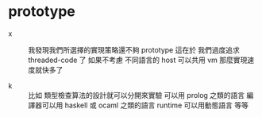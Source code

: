 * prototype

  - x ::
       我發現我們所選擇的實現策略還不夠 prototype
       這在於
       我們過度追求 threaded-code 了
       如果不考慮 不同語言的 host 可以共用 vm
       那麼實現速度就快多了

  - k ::
       比如
       類型檢查算法的設計就可以分開來實驗
       可以用 prolog 之類的語言
       編譯器可以用 haskell 或 ocaml 之類的語言
       runtime 可以用動態語言
       等等
